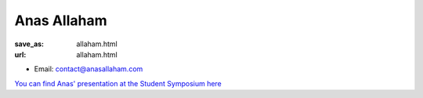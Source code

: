 Anas Allaham
***************************


:save_as: allaham.html
:url: allaham.html



.. container:: twocol

   .. container:: leftside

      - Email: contact@anasallaham.com
      

   .. container:: rightside

      .. figure:: img/platzhalter_mann_500.png
		 :width: 235px
		 :align: right
		 :alt: Anas Allaham


`You can find Anas' presentation at the Student Symposium here <files/Presentation_Anas_Allaham.pdf>`_



